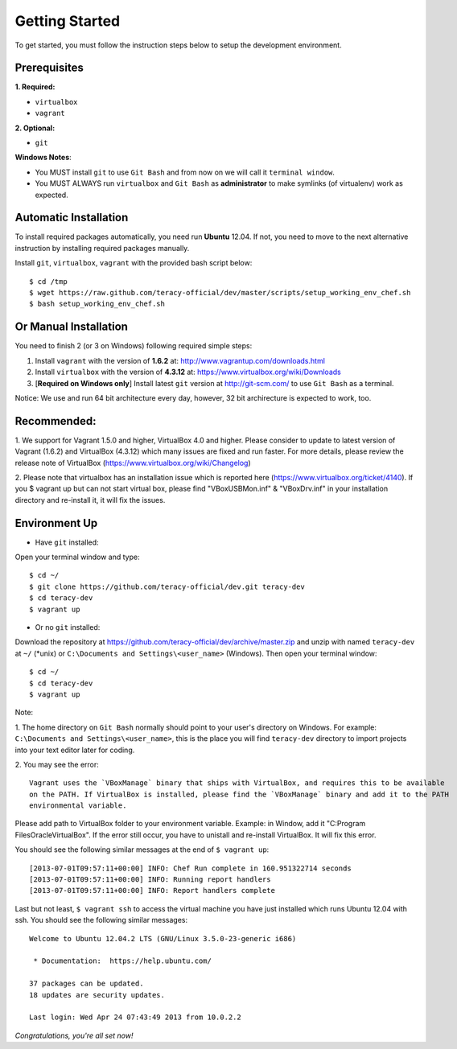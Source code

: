 Getting Started
===============

To get started, you must follow the instruction steps below to setup the development environment.


Prerequisites
-------------

**1. Required:**

- ``virtualbox``
- ``vagrant``

**2. Optional:**

- ``git``

**Windows Notes**:

- You MUST install ``git`` to use ``Git Bash`` and from now on we will call it ``terminal window``.

- You MUST ALWAYS run ``virtualbox`` and ``Git Bash`` as **administrator** to make symlinks
  (of virtualenv) work as expected.


Automatic Installation
----------------------

To install required packages automatically, you need run **Ubuntu** 12.04. If not, you need to move
to the next alternative instruction by installing required packages manually.

Install ``git``, ``virtualbox``, ``vagrant`` with the provided bash script below:
::

    $ cd /tmp
    $ wget https://raw.github.com/teracy-official/dev/master/scripts/setup_working_env_chef.sh
    $ bash setup_working_env_chef.sh


Or Manual Installation
----------------------

You need to finish 2 (or 3 on Windows) following required simple steps:

1. Install ``vagrant`` with the version of **1.6.2** at: http://www.vagrantup.com/downloads.html

2. Install ``virtualbox`` with the version of **4.3.12** at:
   https://www.virtualbox.org/wiki/Downloads

3. [**Required on Windows only**] Install latest ``git`` version at http://git-scm.com/ to use
   ``Git Bash`` as a terminal.

Notice: We use and run 64 bit architecture every day, however, 32 bit archirecture is expected to work, too.

Recommended:
------------

1. We support for Vagrant 1.5.0 and higher, VirtualBox 4.0 and higher.
Please consider to update to latest version of Vagrant (1.6.2) and VirtualBox (4.3.12) which many issues 
are fixed and run faster.
For more details, please review the release note of VirtualBox (https://www.virtualbox.org/wiki/Changelog)

2. Please note that virtualbox has an installation issue which is reported here 
(https://www.virtualbox.org/ticket/4140). 
If you $ vagrant up but can not start virtual box, please find "VBoxUSBMon.inf" & "VBoxDrv.inf" in your installation 
directory and re-install it, it will fix the issues.

Environment Up
--------------

- Have ``git`` installed:

Open your terminal window and type:
::

    $ cd ~/
    $ git clone https://github.com/teracy-official/dev.git teracy-dev
    $ cd teracy-dev
    $ vagrant up

- Or no ``git`` installed:

Download the repository at https://github.com/teracy-official/dev/archive/master.zip and
unzip with named ``teracy-dev`` at ``~/`` (\*unix) or ``C:\Documents and Settings\<user_name>``
(Windows). Then open your terminal window:
::

    $ cd ~/
    $ cd teracy-dev
    $ vagrant up


Note: 

1. The home directory on ``Git Bash`` normally should point to your user's directory on Windows.
For example: ``C:\Documents and Settings\<user_name>``, this is the place you will find
``teracy-dev`` directory to import projects into your text editor later for coding.

2. You may see the error:
::
    
    Vagrant uses the `VBoxManage` binary that ships with VirtualBox, and requires this to be available 
    on the PATH. If VirtualBox is installed, please find the `VBoxManage` binary and add it to the PATH 
    environmental variable.

Please add path to VirtualBox folder to your environment variable.
Example: in Window, add it "C:\Program Files\Oracle\VirtualBox".
If the error still occur, you have to unistall and re-install VirtualBox. It will fix this error.

You should see the following similar messages at the end of ``$ vagrant up``:
::

    [2013-07-01T09:57:11+00:00] INFO: Chef Run complete in 160.951322714 seconds
    [2013-07-01T09:57:11+00:00] INFO: Running report handlers
    [2013-07-01T09:57:11+00:00] INFO: Report handlers complete

Last but not least, ``$ vagrant ssh`` to access the virtual machine you have just
installed which runs Ubuntu 12.04 with ssh. You should see the following similar messages:
::

    Welcome to Ubuntu 12.04.2 LTS (GNU/Linux 3.5.0-23-generic i686)

     * Documentation:  https://help.ubuntu.com/

    37 packages can be updated.
    18 updates are security updates.

    Last login: Wed Apr 24 07:43:49 2013 from 10.0.2.2

*Congratulations, you're all set now!*
